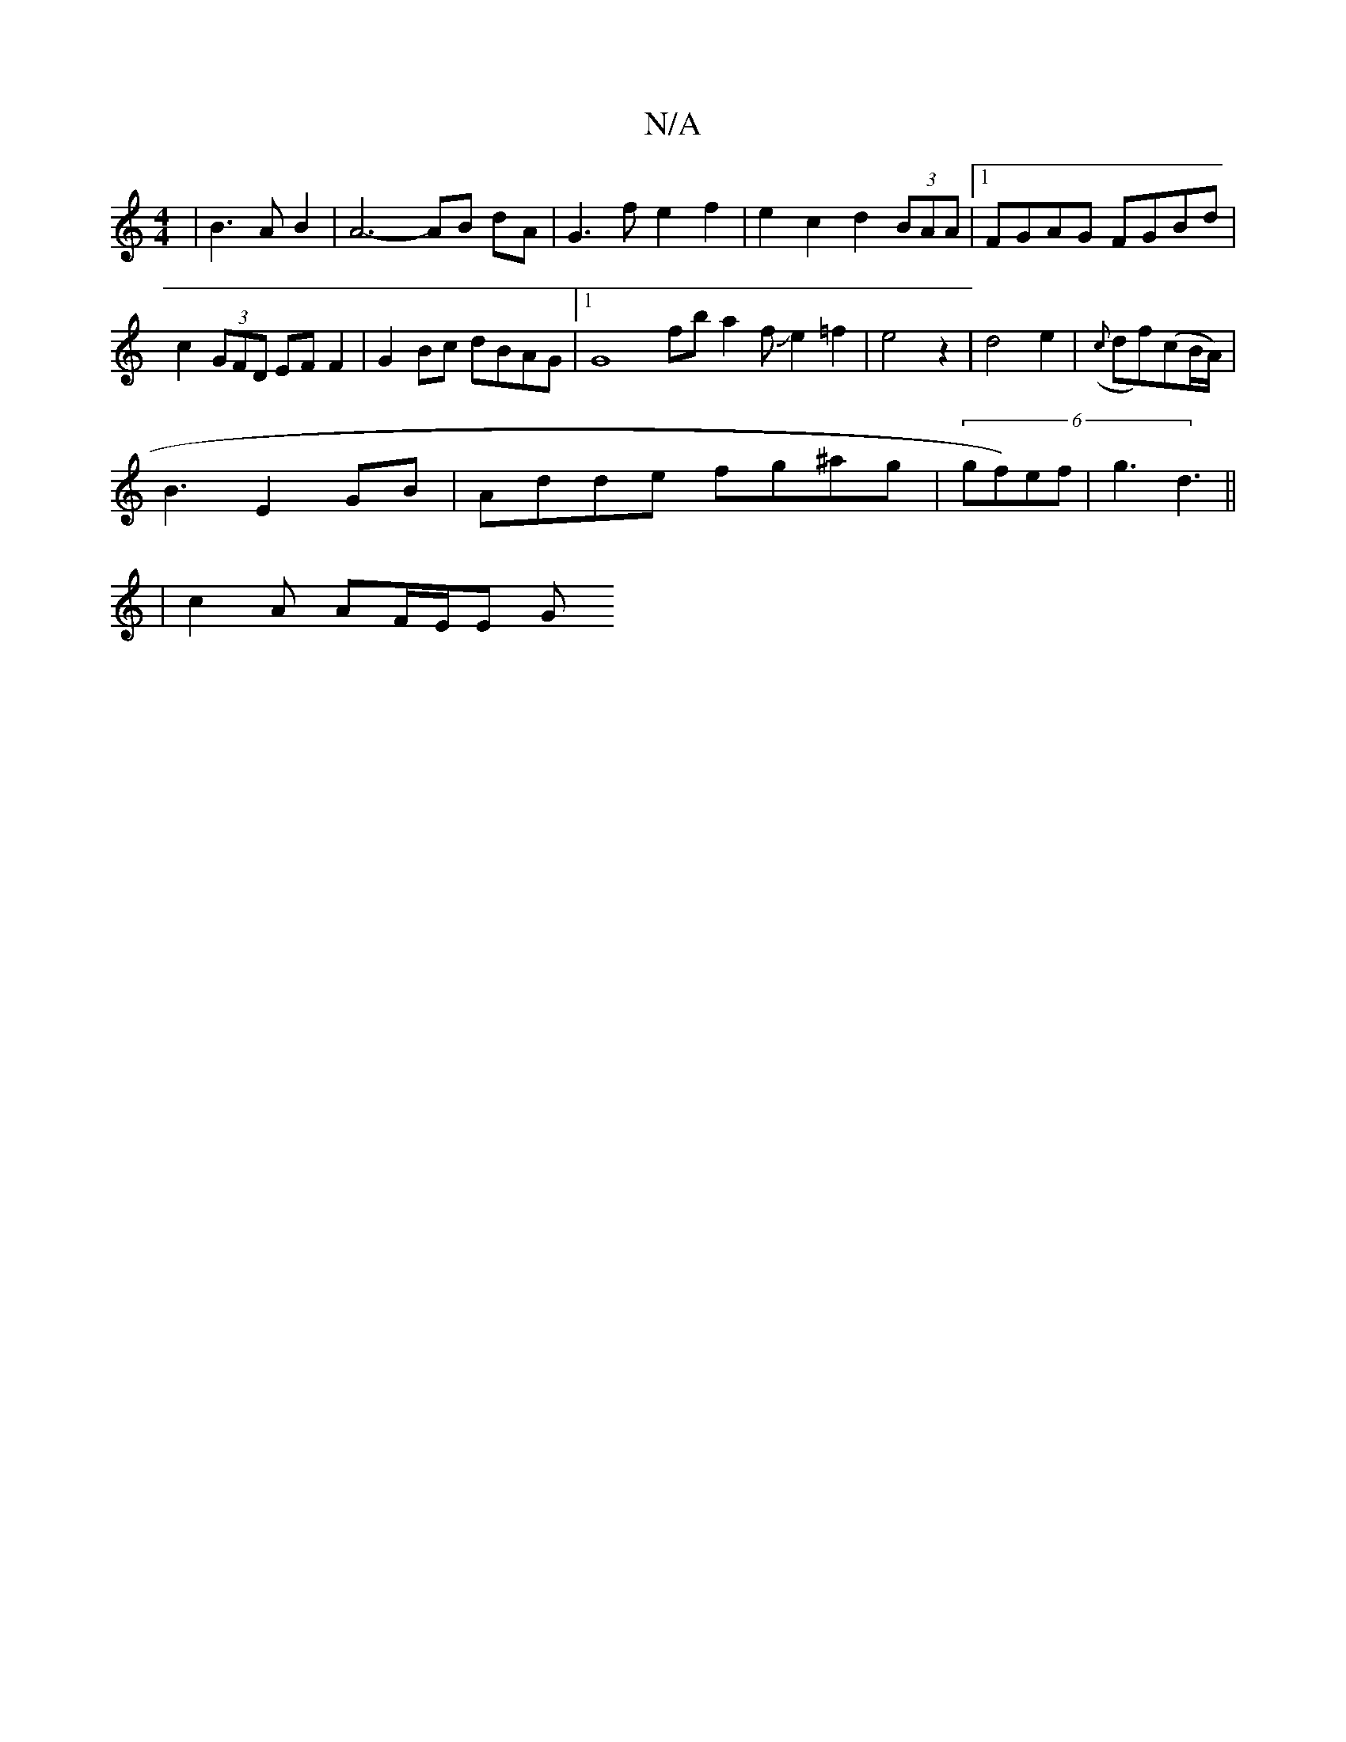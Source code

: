 X:1
T:N/A
M:4/4
R:N/A
K:Cmajor
 | B3 A B2 | A6- AB dA | G3f e2f2 | e2 c2 d2 (3BAA |1 FGAG FGBd | c2 (3GFD EFF2 | G2Bc dBAG |1 G8 fba2fJe2 =f2 | e4 z2 | d4 e2 | ({c}df)(cB/A/)|
B3- E2 GB | Adde fg^ag | (6gf)ef|g3 d3||
| c2A AF/E/E G